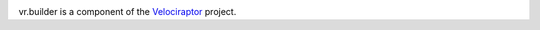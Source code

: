 .. image:: https://img.shields.io/pypi/v/vr.builder.svg
   :target: https://pypi.org/project/vr.builder

.. image:: https://img.shields.io/pypi/pyversions/vr.builder.svg

.. image:: https://img.shields.io/travis/yougov/vr.builder/master.svg
   :target: https://travis-ci.org/yougov/vr.builder

.. .. image:: https://img.shields.io/appveyor/ci/jaraco/skeleton/master.svg
..    :target: https://ci.appveyor.com/project/jaraco/skeleton/branch/master

.. .. image:: https://readthedocs.org/projects/skeleton/badge/?version=latest
..    :target: https://skeleton.readthedocs.io/en/latest/?badge=latest

vr.builder is a component of the `Velociraptor
<https://github.com/yougov/velociraptor>`_ project.
